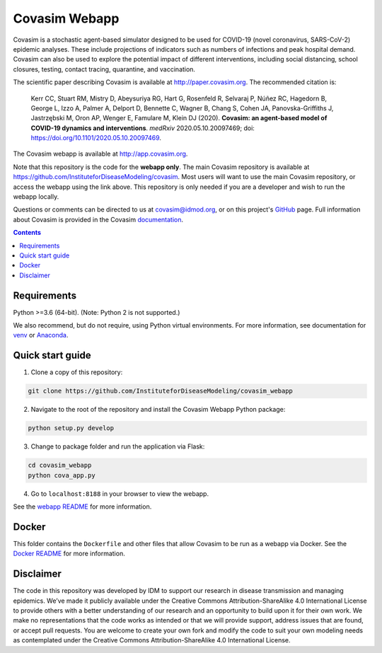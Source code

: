 ==============
Covasim Webapp
==============

Covasim is a stochastic agent-based simulator designed to be used for COVID-19 (novel coronavirus, SARS-CoV-2) epidemic analyses. These include projections of indicators such as numbers of infections and peak hospital demand. Covasim can also be used to explore the potential impact of different interventions, including social distancing, school closures, testing, contact tracing, quarantine, and vaccination.

The scientific paper describing Covasim is available at http://paper.covasim.org. The recommended citation is:

    Kerr CC, Stuart RM, Mistry D, Abeysuriya RG, Hart G, Rosenfeld R, Selvaraj P, Núñez RC, Hagedorn B, George L, Izzo A, Palmer A, Delport D, Bennette C, Wagner B, Chang S, Cohen JA, Panovska-Griffiths J, Jastrzębski M, Oron AP, Wenger E, Famulare M, Klein DJ (2020). **Covasim: an agent-based model of COVID-19 dynamics and interventions**. *medRxiv* 2020.05.10.20097469; doi: https://doi.org/10.1101/2020.05.10.20097469.

The Covasim webapp is available at http://app.covasim.org.

Note that this repository is the code for the **webapp only**. The main Covasim repository is available at https://github.com/InstituteforDiseaseModeling/covasim. Most users will want to use the main Covasim repository, or access the webapp using the link above. This repository is only needed if you are a developer and wish to run the webapp locally.

Questions or comments can be directed to us at covasim@idmod.org, or on this project's
GitHub_ page. Full information about Covasim is provided in the Covasim documentation_.

.. _GitHub: https://github.com/InstituteforDiseaseModeling/covasim_webapp
.. _documentation: https://docs.covasim.org


.. contents:: **Contents**
   :local:
   :depth: 2


Requirements
============

Python >=3.6 (64-bit). (Note: Python 2 is not supported.)

We also recommend, but do not require, using Python virtual environments. For
more information, see documentation for venv_ or Anaconda_.

.. _venv: https://docs.python.org/3/tutorial/venv.html
.. _Anaconda: https://docs.conda.io/projects/conda/en/latest/user-guide/tasks/manage-environments.html


Quick start guide
==================

1.  Clone a copy of this repository:

.. code-block:: shell

    git clone https://github.com/InstituteforDiseaseModeling/covasim_webapp

2.  Navigate to the root of the repository and install the Covasim Webapp Python package:

.. code-block:: shell

    python setup.py develop

3. Change to package folder and run the application via Flask:

.. code-block:: shell

    cd covasim_webapp
    python cova_app.py

4. Go to ``localhost:8188`` in your browser to view the webapp.

See the `webapp README`_ for more information.

.. _webapp README: ./covasim_webapp


Docker
======

This folder contains the ``Dockerfile`` and other files that allow Covasim to be run as a webapp via Docker. See the `Docker README`_ for more information.

.. _Docker README: ./docker


Disclaimer
==========

The code in this repository was developed by IDM to support our research in disease transmission and managing epidemics. We’ve made it publicly available under the Creative Commons Attribution-ShareAlike 4.0 International License to provide others with a better understanding of our research and an opportunity to build upon it for their own work. We make no representations that the code works as intended or that we will provide support, address issues that are found, or accept pull requests. You are welcome to create your own fork and modify the code to suit your own modeling needs as contemplated under the Creative Commons Attribution-ShareAlike 4.0 International License.
